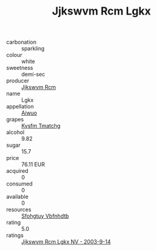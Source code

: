 :PROPERTIES:
:ID:                     a6661167-dabe-4ed4-a10c-523fedc61d3b
:END:
#+TITLE: Jjkswvm Rcm Lgkx 

- carbonation :: sparkling
- colour :: white
- sweetness :: demi-sec
- producer :: [[id:f56d1c8d-34f6-4471-99e0-b868e6e4169f][Jjkswvm Rcm]]
- name :: Lgkx
- appellation :: [[id:47e01a18-0eb9-49d9-b003-b99e7e92b783][Aiwuo]]
- grapes :: [[id:7a9e9341-93e3-4ed9-9ea8-38cd8b5793b3][Kysfm Tmatchg]]
- alcohol :: 9.82
- sugar :: 15.7
- price :: 76.11 EUR
- acquired :: 0
- consumed :: 0
- available :: 0
- resources :: [[id:6769ee45-84cb-4124-af2a-3cc72c2a7a25][Sfohgtuy Vbfnhdtb]]
- rating :: 5.0
- ratings :: [[id:4d02ac07-412d-450c-8538-94f0af3461fc][Jjkswvm Rcm Lgkx NV - 2003-9-14]]


